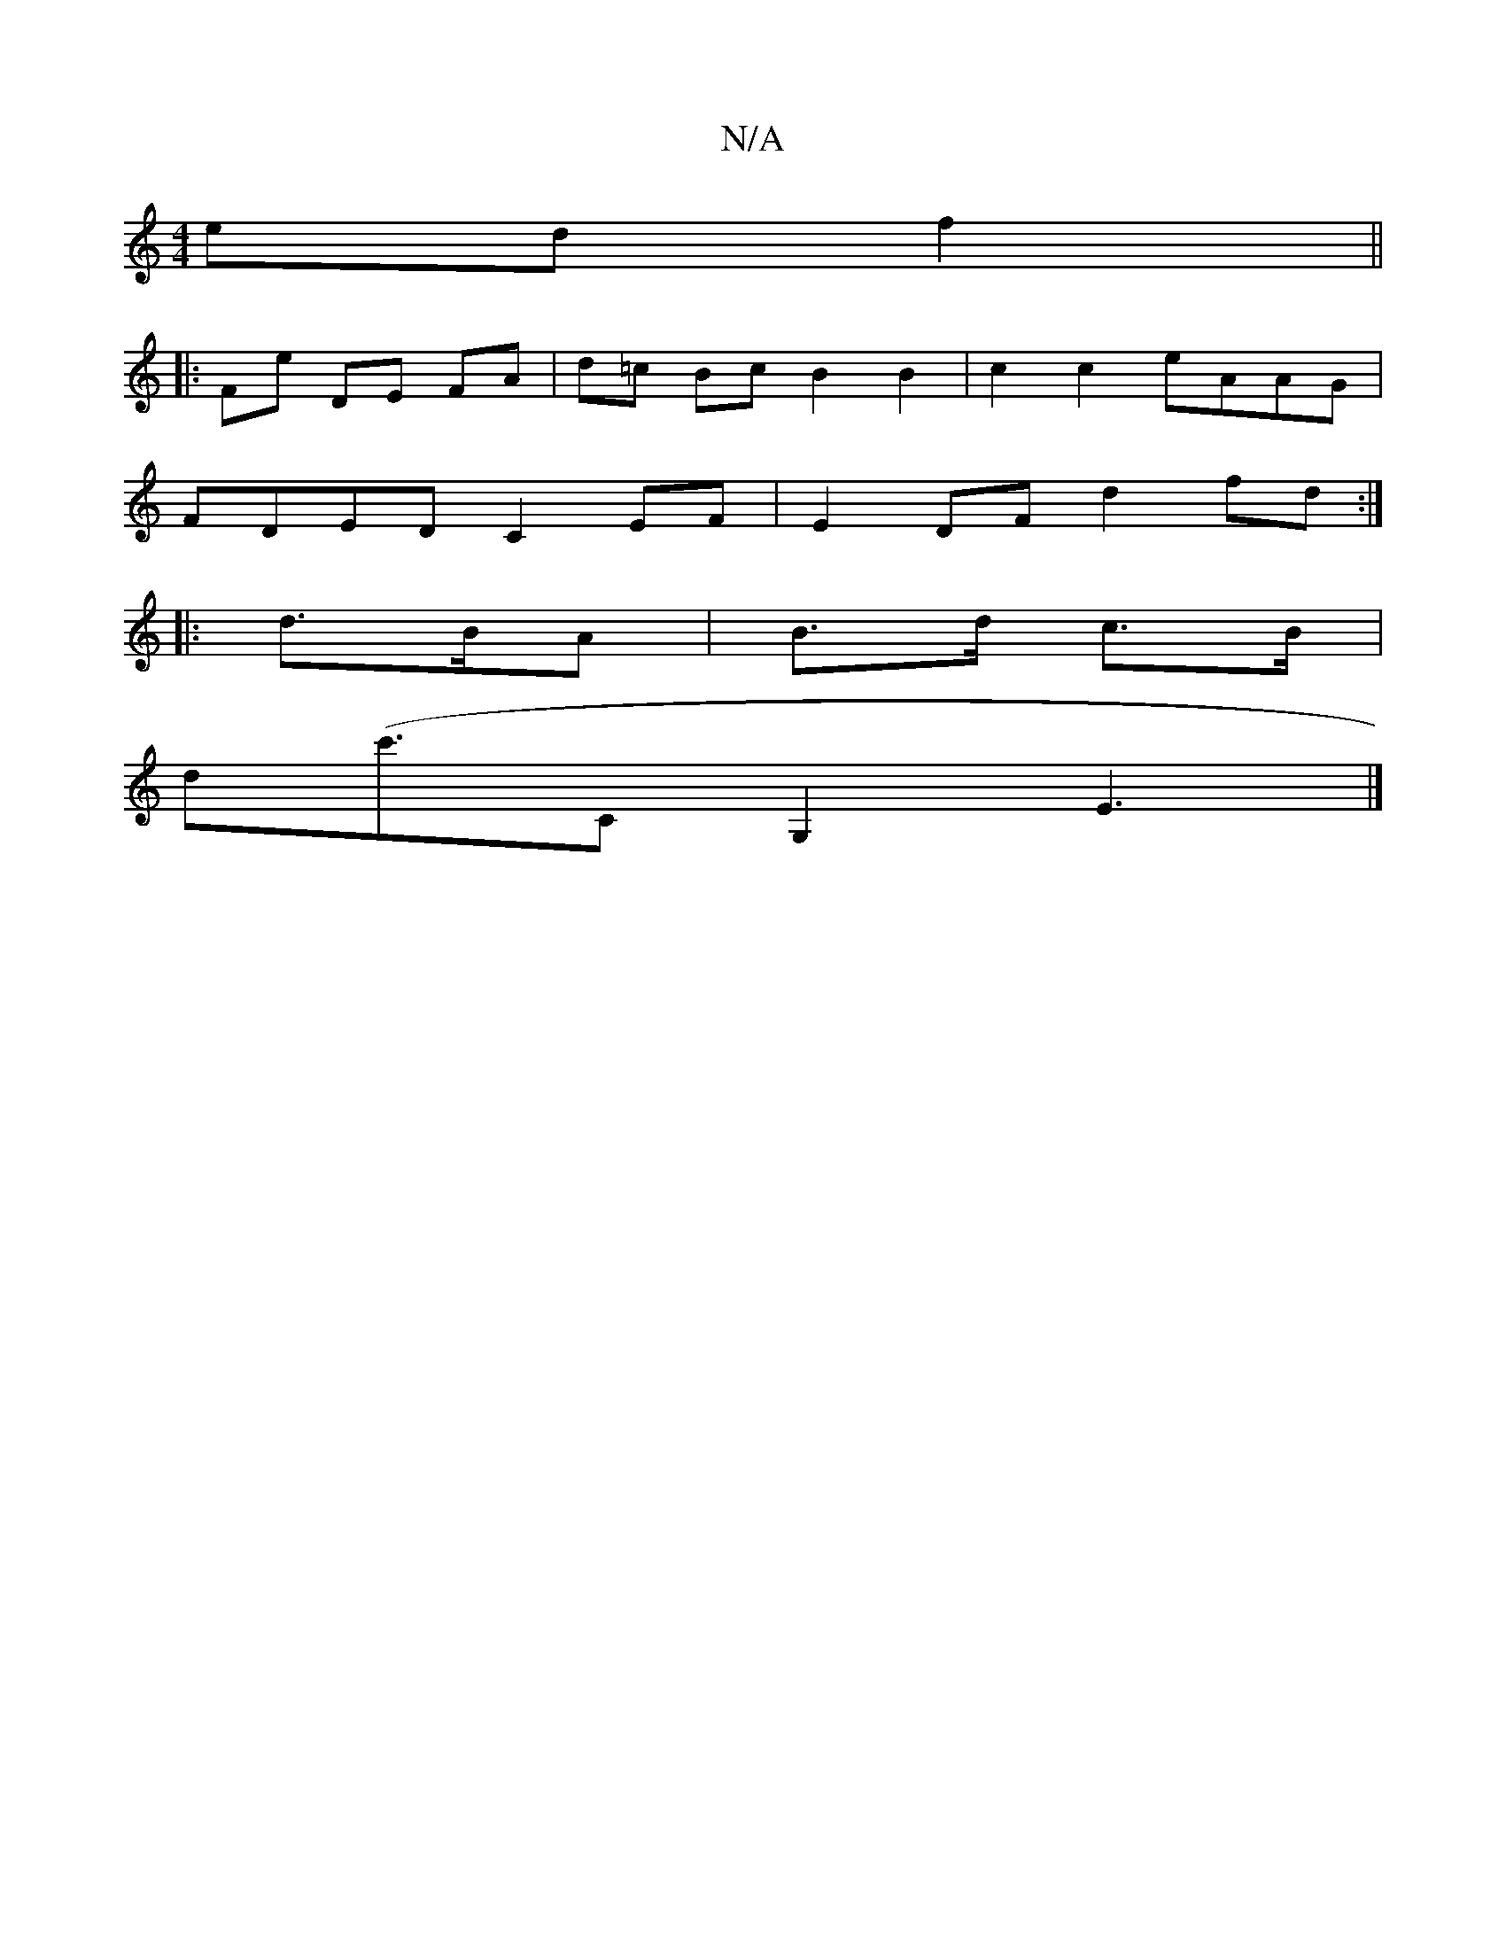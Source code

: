 X:1
T:N/A
M:4/4
R:N/A
K:Cmajor
edf2||
|: FE' DE FA | d=c Bc B2B2|c2 c2 eAAG|
FDED C2EF|E2DF d2fd:|
|: d>BA | B>d c>B |
d-(c'>c,2G,2E3|] 

|: D2 D :|

|: a | g<af>a ^A |]
[G2FG]Buc B>e f>e| d2a>a f>dd>e|c>dc>e d2 b>f | eaaa a2a>g|f>